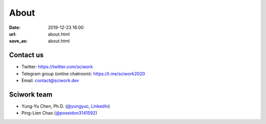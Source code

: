 =====
About
=====

:date: 2019-12-23 16:00
:url: about.html
:save_as: about.html

Contact us
==========

* Twitter: https://twitter.com/sciwork
* Telegram group (online chatroom): https://t.me/sciwork2020
* Email: contact@sciwork.dev

Sciwork team
============

* Yung-Yu Chen, Ph.D. (`@yungyuc <https://twitter.com/yungyuc>`__, `LinkedIn <https://www.linkedin.com/in/yungyuc>`__)
* Ping-Lien Chao (`@poseidon3141592 <https://twitter.com/poseidon3141592>`__)
